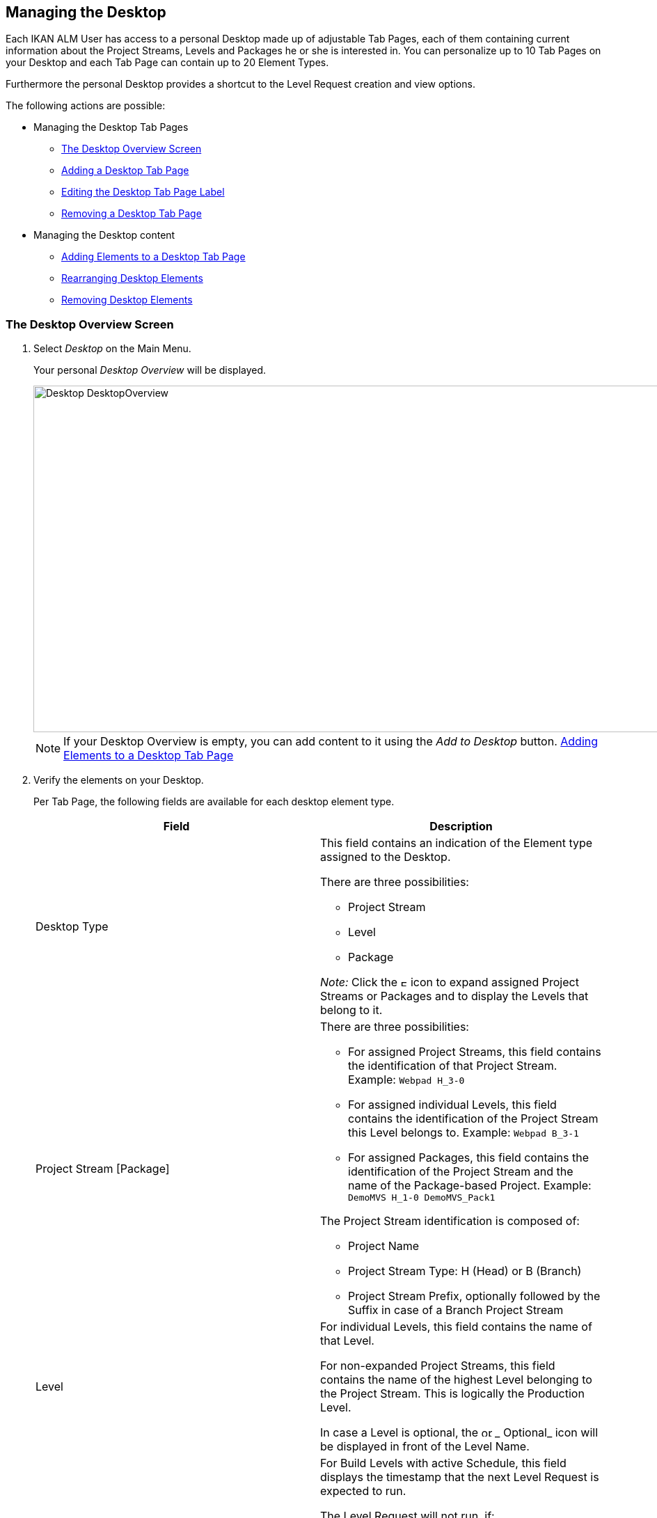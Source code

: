 [[_desktop_managedesktop]]
== Managing the Desktop 
(((Desktop ,Managing Your Desktop)))  (((Managing Your Desktop))) 

Each IKAN ALM User has access to a personal Desktop made up of adjustable Tab Pages, each of them containing current information about the Project Streams, Levels and Packages he or she is interested in.
You can personalize up to 10 Tab Pages on your Desktop and each Tab Page can contain up to 20 Element Types.

Furthermore the personal Desktop provides a shortcut to the Level Request creation and view options.

The following actions are possible:

* Managing the Desktop Tab Pages
** <<Desktop_ManageDesktop.adoc#_managedesktop_desktopoverview,The Desktop Overview Screen>>
** <<Desktop_ManageDesktop.adoc#_managedesktop_addingtabs,Adding a Desktop Tab Page>>
** <<Desktop_ManageDesktop.adoc#_managedesktop_modifyingtabinformation,Editing the Desktop Tab Page Label>>
** <<Desktop_ManageDesktop.adoc#_managedesktop_removingtabpage,Removing a Desktop Tab Page>>
* Managing the Desktop content
** <<Desktop_ManageDesktop.adoc#_managedesktop_addingelements,Adding Elements to a Desktop Tab Page>>
** <<Desktop_ManageDesktop.adoc#_managedesktop_arrangingelements,Rearranging Desktop Elements>>
** <<Desktop_ManageDesktop.adoc#_managedesktop_removingelements,Removing Desktop Elements>>

[[_managedesktop_desktopoverview]]
=== The Desktop Overview Screen
(((Desktop ,Overview))) 

. Select _Desktop_ on the Main Menu.
+
Your personal _Desktop Overview_ will be displayed.
+
image::Desktop-DesktopOverview.png[,1010,498] 
+

[NOTE]
====
If your Desktop Overview is empty, you can add content to it using the _Add to Desktop_ button. <<Desktop_ManageDesktop.adoc#_managedesktop_addingelements,Adding Elements to a Desktop Tab Page>>
====
. Verify the elements on your Desktop.
+
Per Tab Page, the following fields are available for each desktop element type.
+

[cols="1,1", frame="topbot", options="header"]
|===
| Field
| Description

|Desktop Type
a|This field contains an indication of the Element type assigned to the Desktop.

There are three possibilities:

* Project Stream
* Level
* Package

_Note:_ Click the image:icons/ExpandProjectStream.gif[,10,10] icon to expand assigned Project Streams or Packages and to display the Levels that belong to it.

|Project Stream [Package] 
a|There are three possibilities:

* For assigned Project Streams, this field contains the identification of that Project Stream. Example: `Webpad H_3-0`
* For assigned individual Levels, this field contains the identification of the Project Stream this Level belongs to. Example: `Webpad B_3-1`
* For assigned Packages, this field contains the identification of the Project Stream and the name of the Package-based Project. Example: `DemoMVS H_1-0 DemoMVS_Pack1`

The Project Stream identification is composed of:

* Project Name
* Project Stream Type: H (Head) or B (Branch)
* Project Stream Prefix, optionally followed by the Suffix in case of a Branch Project Stream

|Level
|For individual Levels, this field contains the name of that Level.

For non-expanded Project Streams, this field contains the name of the highest Level belonging to the Project Stream.
This is logically the Production Level.

In case a Level is optional, the image:icons/optional.gif[,15,15] _ Optional_ icon will be displayed in front of the Level Name.

|Next Scheduled Request
a|For Build Levels with active Schedule, this field displays the timestamp that the next Level Request is expected to run.

The Level Request will not run, if:

* the code was not changed,
* the Scheduler is deactivated.

For other Levels, this field remains empty.

|Latest Level Request
a|This field contains the following information for the latest Request on the displayed Level:

* Request status icon indicating the status of the latest Request on this Level:
** image:icons/succes.gif[,15,15] : Success
** image:icons/warning.gif[,15,15] : Warning
** image:icons/run.gif[,15,15] : Running
** image:icons/fail.gif[,15,15] : Fail
** image:icons/waiting_approval.gif[,15,15] : Awaiting Pre-Approval or Awaiting Post-Approval
** image:icons/waiting_datetime.gif[,15,15] : Awaiting Run Time
** image:icons/reject.gif[,15,15] : Rejected
** image:icons/aborted.gif[,15,15] : Aborted
** image:icons/cancelled.gif[,15,15] : Canceled

* The VCR Tag (matching the defined template) and timestamp for Requests with status __Success__, _Failed_ and __Warning__.
+
These indications are displayed as a link.
Click the link to access the <<Desktop_LevelRequests.adoc#_dekstop_lr_detailedoverview,Level Request Detail>> for the selected Level Request.
* Link (image:icons/desktop_link.gif[,22,11] ) to the <<Desktop_LevelRequests.adoc#_desktop_lr_overview,Level Requests Overview>> with Project name and Level name already filled in as Search Criteria.


|Latest Successful Level Request
|This field contains the VCR Tag (matching the defined template) and timestamp for the latest successful Request on the displayed Level.

These indications are displayed as a link.
Click the link to access the <<Desktop_LevelRequests.adoc#_dekstop_lr_detailedoverview,Level Request Detail>> selected Level Request.

|Action
a|This field contains the action icons which are available for the Level:

* image:icons/request.gif[,15,15] : For a Build Level, this icon allows creating a Level Request that will generate a new Build. For Build Levels with an active Scheduler, this matches a Forced Build. For Build Levels without active Scheduler, this matches a Requested Build. <<Desktop_LevelRequests.adoc#_desktop_lr_createlevelrequest_build,Creating a Build Level Request>>
+
For Test and Production Levels, this icon allows creating a Level Request for <<Desktop_LevelRequests.adoc#_desktop_lr_createlevelrequest_deliver,Creating a Deliver Build Level Request>>.
* image:icons/requestPlus.gif[,15,15] : This icon (only available for Build Levels) allows creating a Level Request that will generate a new Build. The Create Level Request dialog will contain additional information about the modifications since the last Level Request. For Levels with an active Scheduler, this matches a Force+ Build. For Build Levels without active Scheduler, this matches a Request+ Build. <<Desktop_LevelRequests.adoc#_desktop_lr_createlevelrequest_build,Creating a Build Level Request>>
* image:icons/rollback.gif[,15,15] : This icon (only available for Production Levels) allows creating a Level Request that will restore a previous Build on that Level. Refer to <<Desktop_LevelRequests.adoc#_desktop_lr_createlevelrequest_rollback,Creating a Rollback Build Level Request>>.


|Message
a|If it is not possible to define a Request for a specific Level, the messages in this field may indicate the reason.

* _A Level Request is pending for this Level of this Project Stream_
+
This message is displayed, if a Level Request is being executed or waiting for approval.
You will need to wait until the current Level Request is completed, before you can define a new Level Request for this Level.
* _The Level is locked_
+
It is not possible to define Level Requests for Locked Levels.
You (or the Project Manager) must <<ProjAdm_AuditProjects.adoc#_projadm_auditingprojects,Auditing Projects>>, before you can define Level Requests for this Level.
* _No Request Rights_
+
It is not possible to define Level Requests, if the User ID you are logged in with does not have the required access rights.
You must connect with a User ID having the right to run Requests or ask the Global Administrator to give this right to your User ID.
* _The Project is locked_
+
It is not possible to define Level Requests for locked Projects.
+
Unlock the Project first by clicking the _Unlock_ button on the __Projects Overview__. <<ProjAdm_Projects.adoc#_projadmin_projectsoverview_editing,Editing Project Settings>>
* _The Project Stream is locked_
+
It is not possible to define Level Requests for locked Project Streams.
You (or the Project Manager) can unlock the Project Stream first by clicking the _Unlock_ button on the __Edit Project Stream screen__. <<ProjAdm_ProjMgt_ProjectStream.adoc#_projadmin_projectstream_editing,Editing Project Stream Settings>>
* _The Project Stream is frozen_
+
It is not possible to define Build Level Requests for frozen Project Streams.
You (or the Project Manager) can unfreeze the Project Stream first by selecting another status from the _Status_ drop-down menu on the __Edit Project Stream screen__. <<ProjAdm_ProjMgt_ProjectStream.adoc#_projadmin_projectstream_editing,Editing Project Stream Settings>>


|image:icons/remove.gif[,15,15] 
|Click this link to remove the selected element from the Desktop Overview.
|===

. Click the _Refresh_ button if you want to verify the changing status of the information on your Desktop.
+
The screen will be refreshed each time you click the__ Refresh__ button.
+

[NOTE]
====
If the__ Auto Refresh __option is activated, the Desktop will be refreshed each time the defined rate is expired. <<UserInterface.adoc#_desktop_autorefresh,Auto Refresh>>
====
. Click the _Add to Desktop_ button to open the _Add to Desktop_ pop-up window allowing you to add other elements to your desktop.
+
<<Desktop_ManageDesktop.adoc#_desktop_managedesktop,Managing the Desktop>>

[[_managedesktop_addingtabs]]
=== Adding a Desktop Tab Page 
(((Desktop ,Adding a Desktop Tab Page))) 

. Select _Desktop_ on the Main Menu.
. Click the image:icons/icon_NewDesktop.gif[,16,16] _ New Desktop_ button.
+

[NOTE]
====
You can also right-click the Tab Page label of any existing Tab Page and select _New Desktop_ from the menu.
====
+
The following screen is displayed:
+
image::Desktop-ManageDesktop-NewTabPage.png[,445,154] 
+
. Fill out the fields for the new Tab Page. 
+
The following fields are available:
+

[cols="1,1", frame="topbot", options="header"]
|===
| Field
| Meaning

|Name
|Enter the name of the new Tab Page.

By default, the number of the Tab Page is filled in.

|Description
|Enter a description for the new Tab Page.
This description is shown when you point your mouse cursor to the name of the Tab Page.
|===

. Click _Create_ to confirm the creation of the new Tab Page.
+
You can also click _Cancel_ to return to _Desktop Overview_ screen without making any changes.
+

[NOTE]
====
It is possible to create up to 10 tab pages.
====

[[_managedesktop_modifyingtabinformation]]
=== Editing the Desktop Tab Page Label 
(((Desktop ,Editing the Desktop Tab Page Label))) 

. Select _Desktop_ on the Main Menu.

. Double-click the Tab Page label you want to edit.
+

[NOTE]
====
You can also right-click the Tab Page label and select _Edit
Desktop_ from the menu.
====
+
The following screen is displayed:
+
image::Desktop-ManageDesktop-EditTabPageLabel.png[,447,155] 
+
. Edit the fields for the Tab Page. 
+
For a detailed description of the fields, refer to <<Desktop_ManageDesktop.adoc#_managedesktop_addingtabs,Adding a Desktop Tab Page>>.
. Click __Save__, once you have finished your changes.
+
You can also click _Cancel_ to return to _Desktop Overview_ screen without making any changes.


[[_managedesktop_removingtabpage]]
=== Removing a Desktop Tab Page 
(((Desktop ,Removing a Desktop Tab Page))) 

To remove a Desktop Tab Page, click the image:icons/icon_removeDesktop.gif[,15,14] _Remove Desktop_ button.

[NOTE]
====
You can also right-click the Tab Page label and select _Remove
Desktop_ from the menu.
====

The following screen is displayed:

image::Desktop-ManageDesktop-RemoveTabPage.png[,450,141] 

Confirm or cancel the deletion of the Tab Page.

[[_managedesktop_addingelements]]
=== Adding Elements to a Desktop Tab Page 
(((Desktop ,Adding Elements to a Desktop Tab Page))) 

. Select _Desktop_ on the Main Menu.
. Select the Tab Page you want to add elements to.
+
The _Desktop Overview_ screen for the selected Tab Page is displayed.
+

[NOTE]
====
If you want to add elements to a new Tab Page, you should create the Tab Page first. <<Desktop_ManageDesktop.adoc#_managedesktop_addingtabs,Adding a Desktop Tab Page>>
====

. Switch to the _Add to Desktop_ screen.
+
Click the _Add to Desktop_ button underneath the _Desktop Overview_ screen, or right-click the overview and select __Add to Desktop__.
+
The following screen is displayed.
+
image::Desktop-ManageDesktop.png[,793,470] 
+
. Define search criteria on the Search Project Stream panel.
+
If you do not immediately find the element you want to add, you can use the search panel on the left.
+
The following search criteria are available:
+

[cols="1,1", frame="topbot", options="header"]
|===
| Search Criteria
| Meaning

|Project Name
|Enter the name of the Project for which you want to display the Project Streams.

|VCR
|Enter the VCR name.

|Project Type
|Enter the type of the Project: Release-based of Package-based.

|Project Stream Type
|Enter the type of the Project Stream: Head or Branch.

|Status
a|Enter the status of the Project Stream:

* Under construction
* Planning
* Development
* Testing
* Stable
* General available
* Frozen
* Closed


|Locked
|Indicate whether or not you want to display locked Project Streams.

|Show Hidden Project Streams
|Indicate whether or not you want to display hidden Project Streams.

|Show Hidden Packages
|Indicate whether or not you want to display hidden Packages.
|===
+
The list of elements displayed in the tree at the right, will be limited to the Project Streams matching these search criteria.
+
Click the _Reset_ button to clear the Search fields.

. Select the element(s) you want to add.
+
In the tree at the right, select the Project Stream, Level or Package you want to add and click the _Add to Desktop_ button.
+

.. Adding a complete Project Stream
+
Expand the tree for the corresponding Project using the image:icons/ExpandProjectStream.gif[,10,10]  icon to display its Project Streams.
Select the Project Stream you want to add and click the _Add to Desktop_ button.
+
If you add a Project Stream to your Desktop, all Levels belonging to that Project Stream will also be available on your Desktop.
.. Adding an individual Level
+
Expand the tree for the corresponding Project Stream using the image:icons/ExpandProjectStream.gif[,10,10]  icon to display its Levels (and Packages). Select the Level(s) you want to add and click the _Add to Desktop_ button.
.. Adding a Package
+
Expand the tree for the corresponding Project Stream using the image:icons/ExpandProjectStream.gif[,10,10]  icon to display its Packages (and Levels). Select the Package(s) you want to add and click the _Add to Desktop_ button.
+
If you add a Package to your Desktop, all Levels belonging to the Project Stream of the Package will also be available on your Desktop.
+
Example of the selection of a Package and a Project Stream:
+
image::Desktop-ManageDesktop-Example1.png[,790,471] 
+
When adding an element to the Desktop, the underlying _Desktop
Overview_ is immediately updated.
+

[NOTE]
====
You can select several Project Streams, Levels and Packages at once.

You can add maximum 20 elements to each of your Desktop Tab Pages.

If you add a Project Stream or Package containing multiple Levels, this Project Stream or Package is considered to be only one element.
====
. Click the _Close_ button to return to the _Desktop Overview_ screen.


[[_managedesktop_arrangingelements]]
=== Rearranging Desktop Elements 
(((Desktop ,Rearranging Desktop Elements))) 

To modify the order of the elements, select the element(s) using the _SHIFT_ or _CTRL_ keys, and, while holding down the left-hand mouse button, drag the element(s) to the required position on the Overview.

[NOTE]
====
The orange line indicates the target position of the selected elements.
Valid positions are indicated with a green bar above the selected elements, invalid positions with a red bar.
====

Example:


image::Desktop-ManageDesktop-Rearranging.png[,947,362] 


[[_managedesktop_removingelements]]
=== Removing Desktop Elements 
(((Desktop ,Removing Desktop Elements))) 

To remove a Project Stream, Level or Package, click the image:icons/remove.gif[,15,15] __ Remove __button at the right of the element row.

The Desktop element is immediately removed from the _Desktop
Overview_ screen.